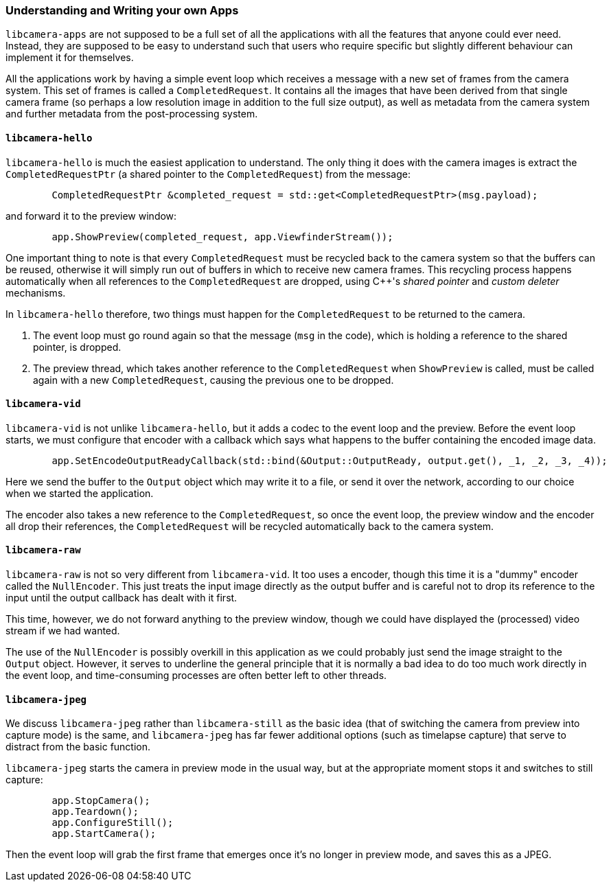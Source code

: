 === Understanding and Writing your own Apps

`libcamera-apps` are not supposed to be a full set of all the applications with all the features that anyone could ever need. Instead, they are supposed to be easy to understand such that users who require specific but slightly different behaviour can implement it for themselves.

All the applications work by having a simple event loop which receives a message with a new set of frames from the camera system. This set of frames is called a `CompletedRequest`. It contains all the images that have been derived from that single camera frame (so perhaps a low resolution image in addition to the full size output), as well as metadata from the camera system and further metadata from the post-processing system.

==== `libcamera-hello`

`libcamera-hello` is much the easiest application to understand. The only thing it does with the camera images is extract the `CompletedRequestPtr` (a shared pointer to the `CompletedRequest`) from the message:

----
	CompletedRequestPtr &completed_request = std::get<CompletedRequestPtr>(msg.payload);
----

and forward it to the preview window:

----
	app.ShowPreview(completed_request, app.ViewfinderStream());
----

One important thing to note is that every `CompletedRequest` must be recycled back to the camera system so that the buffers can be reused, otherwise it will simply run out of buffers in which to receive new camera frames. This recycling process happens automatically when all references to the `CompletedRequest` are dropped, using C++'s _shared pointer_ and _custom deleter_ mechanisms.

In `libcamera-hello` therefore, two things must happen for the `CompletedRequest` to be returned to the camera.

1. The event loop must go round again so that the message (`msg` in the code), which is holding a reference to the shared pointer, is dropped.

2. The preview thread, which takes another reference to the `CompletedRequest` when `ShowPreview` is called, must be called again with a new `CompletedRequest`, causing the previous one to be dropped.

==== `libcamera-vid`

`libcamera-vid` is not unlike `libcamera-hello`, but it adds a codec to the event loop and the preview. Before the event loop starts, we must configure that encoder with a callback which says what happens to the buffer containing the encoded image data.

----
	app.SetEncodeOutputReadyCallback(std::bind(&Output::OutputReady, output.get(), _1, _2, _3, _4));
----

Here we send the buffer to the `Output` object which may write it to a file, or send it over the network, according to our choice when we started the application.

The encoder also takes a new reference to the `CompletedRequest`, so once the event loop, the preview window and the encoder all drop their references, the `CompletedRequest` will be recycled automatically back to the camera system.

==== `libcamera-raw`

`libcamera-raw` is not so very different from `libcamera-vid`. It too uses a encoder, though this time it is a "dummy" encoder called the `NullEncoder`. This just treats the input image directly as the output buffer and is careful not to drop its reference to the input until the output callback has dealt with it first.

This time, however, we do not forward anything to the preview window, though we could have displayed the (processed) video stream if we had wanted.

The use of the `NullEncoder` is possibly overkill in this application as we could probably just send the image straight to the `Output` object. However, it serves to underline the general principle that it is normally a bad idea to do too much work directly in the event loop, and time-consuming processes are often better left to other threads.

==== `libcamera-jpeg`

We discuss `libcamera-jpeg` rather than `libcamera-still` as the basic idea (that of switching the camera from preview into capture mode) is the same, and `libcamera-jpeg` has far fewer additional options (such as timelapse capture) that serve to distract from the basic function.

`libcamera-jpeg` starts the camera in preview mode in the usual way, but at the appropriate moment stops it and switches to still capture:

----
	app.StopCamera();
	app.Teardown();
	app.ConfigureStill();
	app.StartCamera();
----

Then the event loop will grab the first frame that emerges once it's no longer in preview mode, and saves this as a JPEG.
